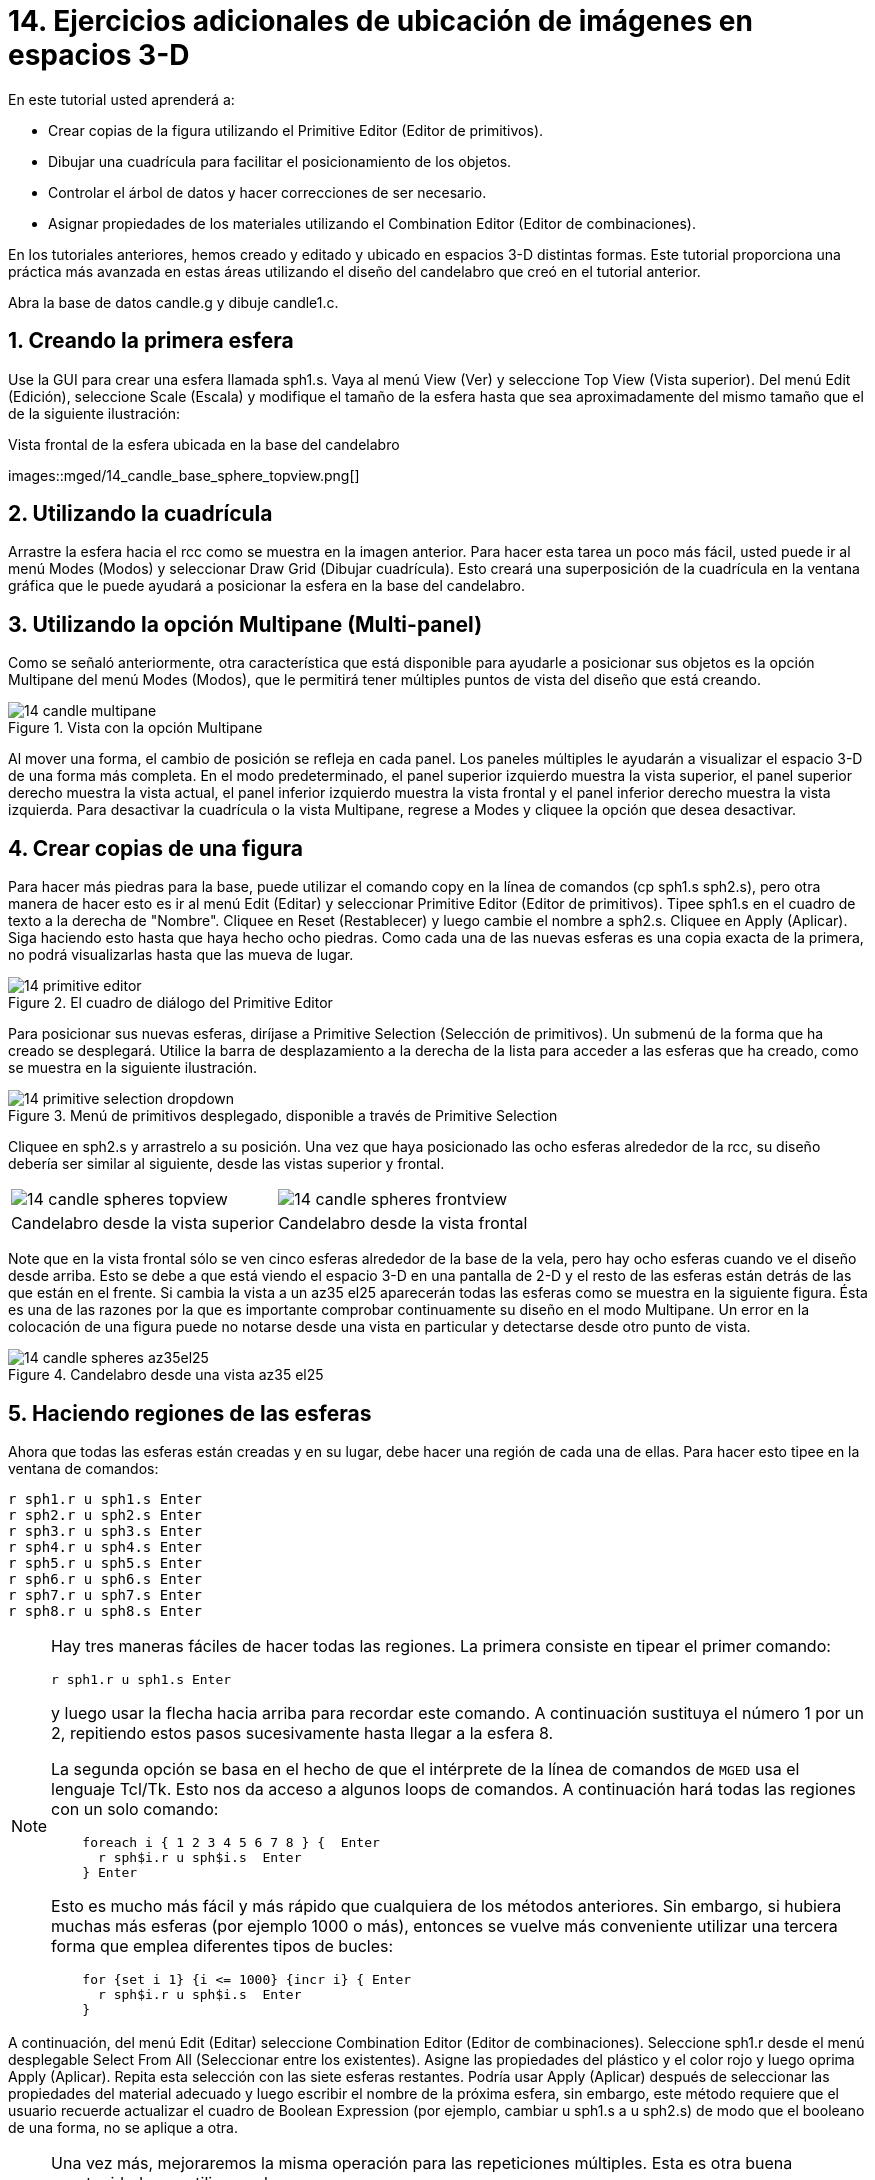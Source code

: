 = 14. Ejercicios adicionales de ubicación de imágenes en espacios 3-D
:sectnums:
:experimental:

En este tutorial usted aprenderá a:

* Crear copias de la figura utilizando el Primitive Editor (Editor de
  primitivos).
* Dibujar una cuadrícula para facilitar el posicionamiento de los
  objetos.
* Controlar el árbol de datos y hacer correcciones de ser necesario.
* Asignar propiedades de los materiales utilizando el Combination
  Editor (Editor de combinaciones).

En los tutoriales anteriores, hemos creado y editado y ubicado en
espacios 3-D distintas formas.  Este tutorial proporciona una práctica
más avanzada en estas áreas utilizando el diseño del candelabro que
creó en el tutorial anterior.

Abra la base de datos candle.g y dibuje candle1.c.

[[_candle_base_1st_sphere]]
== Creando la primera esfera

Use la GUI para crear una esfera llamada sph1.s.  Vaya al menú View
(Ver) y seleccione Top View (Vista superior). Del menú Edit (Edición),
seleccione Scale (Escala) y modifique el tamaño de la esfera hasta que
sea aproximadamente del mismo tamaño que el de la siguiente
ilustración:

.Vista frontal  de la esfera ubicada en la base del candelabro
images::mged/14_candle_base_sphere_topview.png[]


[[_draw_grid_feature]]
== Utilizando la cuadrícula

Arrastre la esfera hacia el rcc como se muestra en la imagen anterior.
Para hacer esta tarea un poco más fácil, usted puede ir al menú Modes
(Modos) y seleccionar Draw Grid (Dibujar cuadrícula). Esto creará una
superposición de la cuadrícula en la ventana gráfica que le puede
ayudará a posicionar la esfera en la base del candelabro.

[[_multipane_feature]]
== Utilizando la opción Multipane (Multi-panel)

Como se señaló anteriormente, otra característica que está disponible
para ayudarle a posicionar sus objetos es la opción Multipane del menú
Modes (Modos), que le permitirá tener múltiples puntos de vista del
diseño que está creando.

.Vista con la opci&#xF3;n Multipane
image::mged/14_candle_multipane.png[]

Al mover una forma, el cambio de posición se refleja en cada panel.
Los paneles múltiples le ayudarán a visualizar el espacio 3-D de una
forma más completa.  En el modo predeterminado, el panel superior
izquierdo muestra la vista superior, el panel superior derecho muestra
la vista actual, el panel inferior izquierdo muestra la vista frontal
y el panel inferior derecho muestra la vista izquierda.  Para
desactivar la cuadrícula o la vista Multipane, regrese a Modes y
cliquee la opción que desea desactivar.

[[_copies_of_shapes]]
== Crear copias de una figura

Para hacer más piedras para la base, puede utilizar el comando copy en
la línea de comandos (cp sph1.s sph2.s), pero otra manera de hacer
esto es ir al menú Edit (Editar) y seleccionar Primitive Editor
(Editor de primitivos). Tipee sph1.s en el cuadro de texto a la
derecha de "Nombre". Cliquee en Reset (Restablecer) y luego cambie el
nombre a sph2.s.  Cliquee en Apply (Aplicar). Siga haciendo esto hasta
que haya hecho ocho piedras.  Como cada una de las nuevas esferas es
una copia exacta de la primera, no podrá visualizarlas hasta que las
mueva de lugar.

.El cuadro de di&#xE1;logo del Primitive Editor
image::mged/14_primitive_editor.png[]

Para posicionar sus nuevas esferas, diríjase a Primitive Selection
(Selección de primitivos). Un submenú de la forma que ha creado se
desplegará.  Utilice la barra de desplazamiento a la derecha de la
lista para acceder a las esferas que ha creado, como se muestra en la
siguiente ilustración.

.Men&#xFA; de primitivos desplegado, disponible a trav&#xE9;s de Primitive Selection
image::mged/14_primitive_selection_dropdown.png[]

Cliquee en sph2.s y arrastrelo a su posición.  Una vez que haya
posicionado las ocho esferas alrededor de la rcc, su diseño debería
ser similar al siguiente, desde las vistas superior y frontal.

[cols="1,1"]
|===

|image:mged/14_candle_spheres_topview.png[]
|image:mged/14_candle_spheres_frontview.png[]

|Candelabro desde la vista superior
|Candelabro desde la vista frontal
|===

Note que en la vista frontal sólo se ven cinco esferas alrededor de la
base de la vela, pero hay ocho esferas cuando ve el diseño desde
arriba.  Esto se debe a que está viendo el espacio 3-D en una pantalla
de 2-D y el resto de las esferas están detrás de las que están en el
frente.  Si cambia la vista a un az35 el25 aparecerán todas las
esferas como se muestra en la siguiente figura.  Ésta es una de las
razones por la que es importante comprobar continuamente su diseño en
el modo Multipane.  Un error en la colocación de una figura puede no
notarse desde una vista en particular y detectarse desde otro punto de
vista.

.Candelabro desde una vista az35 el25
image::mged/14_candle_spheres_az35el25.png[]


[[_practice_make_regions_spheres]]
== Haciendo regiones de las esferas

Ahora que todas las esferas están creadas y en su lugar, debe hacer
una región de cada una de ellas.  Para hacer esto tipee en la ventana
de comandos:

[subs="quotes,macros"]
....
[cmd]#r sph1.r u sph1.s# kbd:[Enter]
[cmd]#r sph2.r u sph2.s# kbd:[Enter]
[cmd]#r sph3.r u sph3.s# kbd:[Enter]
[cmd]#r sph4.r u sph4.s# kbd:[Enter]
[cmd]#r sph5.r u sph5.s# kbd:[Enter]
[cmd]#r sph6.r u sph6.s# kbd:[Enter]
[cmd]#r sph7.r u sph7.s# kbd:[Enter]
[cmd]#r sph8.r u sph8.s# kbd:[Enter]
....

[NOTE]
====
Hay tres maneras fáciles de hacer todas las regiones.  La primera
consiste en tipear el primer comando:

[cmd]`r sph1.r u sph1.s kbd:[Enter]`

y luego usar la flecha hacia arriba para recordar este comando.  A
continuación sustituya el número 1 por un 2, repitiendo estos pasos
sucesivamente hasta llegar a la esfera 8.

La segunda opción se basa en el hecho de que el intérprete de la línea
de comandos de [app]`MGED` usa el lenguaje Tcl/Tk.  Esto nos da acceso
a algunos loops de comandos.  A continuación hará todas las regiones
con un solo comando:

[subs="macros"]
....
    foreach i { 1 2 3 4 5 6 7 8 } {  kbd:[Enter]
      r sph$i.r u sph$i.s  kbd:[Enter]
    } kbd:[Enter]
....

Esto es mucho más fácil y más rápido que cualquiera de los métodos
anteriores.  Sin embargo, si hubiera muchas más esferas (por ejemplo
1000 o más), entonces se vuelve más conveniente utilizar una tercera
forma que emplea diferentes tipos de bucles:

[subs="macros"]
....
    for {set i 1} {i <= 1000} {incr i} { kbd:[Enter]
      r sph$i.r u sph$i.s  kbd:[Enter]
    }
....
====

A continuación, del menú Edit (Editar) seleccione Combination Editor
(Editor de combinaciones). Seleccione sph1.r desde el menú desplegable
Select From All (Seleccionar entre los existentes). Asigne las
propiedades del plástico y el color rojo y luego oprima Apply
(Aplicar). Repita esta selección con las siete esferas restantes.
Podría usar Apply (Aplicar) después de seleccionar las propiedades del
material adecuado y luego escribir el nombre de la próxima esfera, sin
embargo, este método requiere que el usuario recuerde actualizar el
cuadro de Boolean Expression (por ejemplo, cambiar u sph1.s a u
sph2.s) de modo que el booleano de una forma, no se aplique a otra.

[NOTE]
====
Una vez más, mejoraremos la misma operación para las repeticiones
múltiples.  Esta es otra buena oportunidad para utilizar un loop.

[subs="macros"]
....
    foreach i { 1 2 3 4 5 6 7 8 } { kbd:[Enter]
      mater sph$i.r "plastic" 255 0 0 0 kbd:[Enter]
    } kbd:[Enter]
....

En general, la GUI es buena para hacer una cosa a la vez o para hacer
operaciones altamente visuales.  La operaciones repetitivas es mejor
hacerlas utilizando la línea de comandos.
====

[[_candle_base_spheres_combine]]
== Combinando las esferas con la base del candelabro

Estamos ante una decisión importante.  Por el momento, las piedras se
superponen en parte con la base del candelabro (la figura
rcc1.s). Debido a que dos objetos no pueden ocupar el mismo espacio,
tenemos que decidir cómo resolver esta situación.  Hay dos opciones:

* Podemos tener joyas perfectamente redondas que se sujeten a una
  superficie cóncava calada en la base del candelabro.
* Podemos tener una base perfectamente circular con piedras de forma
  redonda con un corte cilíndrico que se encastren en el candelabro.

Para este tutorial utilizaremos la primera opción.

Ahora enfrentamos otra decisión: como lograr este resultado.  La clave
es que el espacio que ocupan las piedras debe ser substraído del
candelabro, pero en la parte que corresponde, el rcc1.s.

En la línea de comandos cree rcc1.c tipeando:

[cmd]`comb rcc1.c u rcc1.s - sph1.r - sph2.r - sph3.r - sph4.r - sph5.r - sph6.r - sph7.r - sph8.r kbd:[Enter]`

Luego abra el Combination Editor y seleccione base1.r.  Modifique la
unión de rcc1.s en el campo de la expresión booleana para hacer la
unión de rcc1.c (difieren en el tipo, una es la figura, la segunda es
una combinación), y cliquee OK.  El árbol de base1.r debería verse
así:

....
   u base1.r/R
   u eto1.s
   u rcc1.c
   u rcc1.s
   - sph1.r/R
   u sph1.s
   - sph2.r/R
   u sph2.s
   - sph3.r/R
   u sph3.s
   - sph4.r/R
   u sph4.s
   - sph5.r/R
   u sph5.s
   - sph6.r/R
   u sph6.s
   - sph7.r/R
   u sph7.s
   - sph8.r/R
   u sph8.s
   u eto2.s
   - rcc2.s
....

Note que podríamos haber logrado los mismos resultados en la línea de
comandos mediante el uso del comando rm (Remove) para quitar el
espacio de rcc1.s de base1.r y a continuación, añadir rcc1.c:

[cmd]`rm base1.r rcc1.s kbd:[Enter]`

[cmd]`r base1.r u rcc1.c kbd:[Enter]`

El resultado de esto sería un árbol como el siguiente:

....
    u base1.r/R
    u eto1.s
    u eto2.s
    - rcc2.s
    u rcc1.c
    u rcc1.s
    - sph1.r/R
    u sph1.s
    - sph2.r/R
    u sph2.s
    - sph3.r/R
    u sph3.s
    - sph4.r/R
    u sph4.s
    - sph5.r/R
    u sph5.s
    - sph6.r/R
    u sph6.s
    - sph7.r/R
    u sph7.s
    - sph8.r/R
    u sph8.s
....

Por último, podríamos haber evitado crear un objeto intermedio en la
base de datos moviendo rcc1.s al final de la expresión booleana de
base1.r y luego restando cada una de las joyas de base1.r (por lo
tanto, extrayendo materiales de rcc1.s). Esto tendría como resultado:

....
    u base1.r/R
    u eto1.s
    u eto2.s
    - rcc2.s
    u rcc1.s
    - sph1.r/R
    u sph1.s
    - sph2.r/R
    u sph2.s
    - sph3.r/R
    u sph3.s
    - sph4.r/R
    u sph4.s
    - sph5.r/R
    u sph5.s
    - sph6.r/R
    u sph6.s
    - sph7.r/R
    u sph7.s
    - sph8.r/R
    u sph8.s
....

Puede ser una buena práctica considerando los méritos de cada método
disponible.

Ahora necesitará combinar las piedras con el candelabro candle1.c:

[cmd]`comb candle1.c u sph1.r u sph2.r u sph3.r u sph4.r u sph5.r u sph6.r u sph7.r u sph8.r kbd:[Enter]`

Hay sólo un par de cosas por hacer antes de general el Raytrace del
diseño.  Si ha habilitado la opción Multipane o la cuadrícula, vuelva
al menú Modes (Modos) y desactívelos.  A continuación, limpie la
pantalla y dibuje su nuevo diseño escribiendo en la ventana de
comandos:

[cmd]`B candle1.c table1.r`

Su nuevo diseño debería aparecer en la ventana de gráficos.  Abra el
Raytrace Control Panel (Panel de control de Raytrace) y seleccione un
color azul claro (200 236 242) escribiendo los tres valores en el
cuadro de entrada Background Color (Color de fondo). El trazado de
rayos debe ser similar al siguiente:

.Raytrace del candelabro con base adornada con piedras
image::mged/14_candle_spheres_raytraced.png[]


[[_placing_shapes_in_3d_2_review]]
== Repasemos...

En este tutorial usted aprendió a:

* Crear copias de la figura utilizando el Primitive Editor (Editor de
  primitivos).
* Dibujar una cuadrícula para facilitar el posicionamiento de los
  objetos.
* Controlar el árbol de datos y hacer correcciones de ser necesario.
* Asignar propiedades de los materiales utilizando el Combination
  Editor (Editor de combinaciones).
